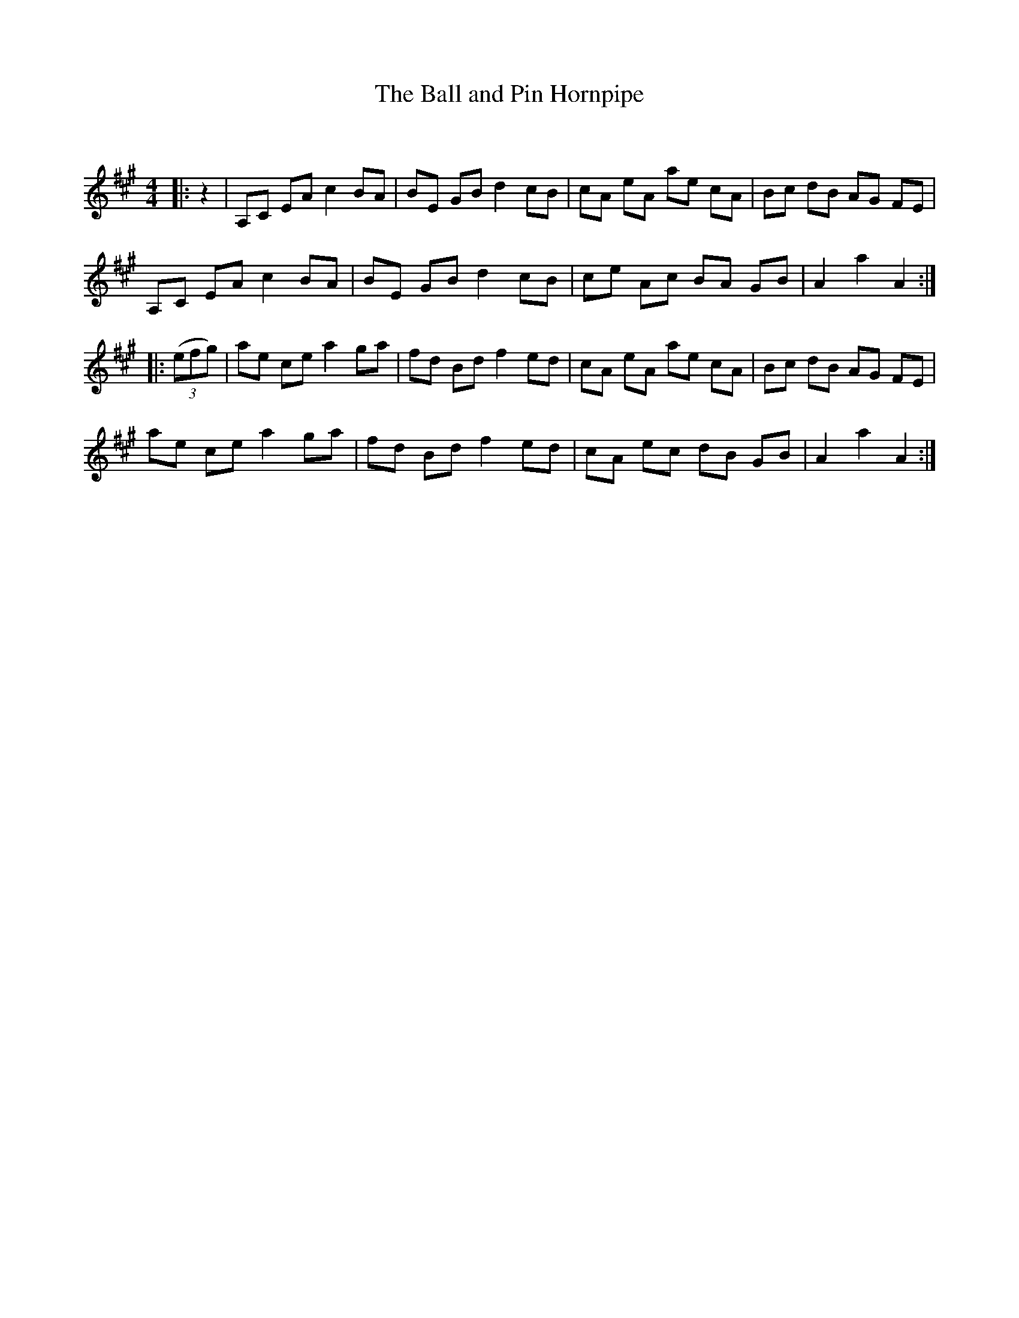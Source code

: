 X:1
T: The Ball and Pin Hornpipe
C:
R:Reel
Q:232
K:A
M:4/4
L:1/8
|:z2|A,C EA c2BA|BE GB d2cB|cA eA ae cA|Bc dB AG FE|
A,C EA c2BA|BE GB d2cB|ce Ac BA GB|A2a2 A2:|
|:((3efg)|ae ce a2ga|fd Bd f2ed|cA eA ae cA|Bc dB AG FE|
ae ce a2ga|fd Bd f2ed|cA ec dB GB|A2a2 A2:|
